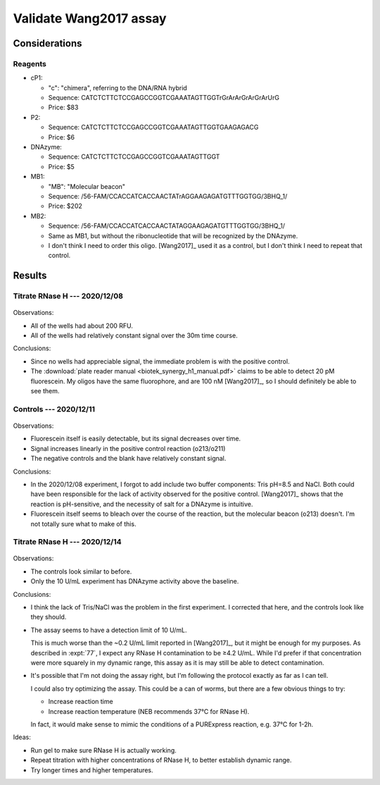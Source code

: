 ***********************
Validate Wang2017 assay
***********************

Considerations
==============

Reagents
--------
- cP1:

  - "c": "chimera", referring to the DNA/RNA hybrid
  - Sequence: CATCTCTTCTCCGAGCCGGTCGAAATAGTTGGTrGrArArGrArGrArUrG
  - Price: $83

- P2:

  - Sequence: CATCTCTTCTCCGAGCCGGTCGAAATAGTTGGTGAAGAGACG
  - Price: $6

- DNAzyme:

  - Sequence: CATCTCTTCTCCGAGCCGGTCGAAATAGTTGGT
  - Price: $5

- MB1:

  - "MB": "Molecular beacon"
  - Sequence: /56-FAM/CCACCATCACCAACTATrAGGAAGAGATGTTTGGTGG/3BHQ_1/
  - Price: $202

- MB2:

  - Sequence: /56-FAM/CCACCATCACCAACTATAGGAAGAGATGTTTGGTGG/3BHQ_1/
  - Same as MB1, but without the ribonucleotide that will be recognized by the 
    DNAzyme.
  - I don't think I need to order this oligo.  [Wang2017]_ used it as a 
    control, but I don't think I need to repeat that control.

Results
=======

Titrate RNase H --- 2020/12/08
------------------------------
.. protocol:: 20201208_validate_wang2017.txt

.. figure:: 20201208_validate_wang2017.svg

Observations:

- All of the wells had about 200 RFU.

- All of the wells had relatively constant signal over the 30m time course.

Conclusions:

- Since no wells had appreciable signal, the immediate problem is with the 
  positive control.

- The :download:`plate reader manual <biotek_synergy_h1_manual.pdf>` claims to 
  be able to detect 20 pM fluorescein.  My oligos have the same fluorophore, 
  and are 100 nM [Wang2017]_, so I should definitely be able to see them.

Controls --- 2020/12/11
-----------------------
.. figure:: 20201211_measure_o42_o213.svg

Observations:

- Fluorescein itself is easily detectable, but its signal decreases over time.

- Signal increases linearly in the positive control reaction (o213/o211)

- The negative controls and the blank have relatively constant signal.

Conclusions:

- In the 2020/12/08 experiment, I forgot to add include two buffer components: 
  Tris pH=8.5 and NaCl.  Both could have been responsible for the lack of 
  activity observed for the positive control.  [Wang2017]_ shows that the 
  reaction is pH-sensitive, and the necessity of salt for a DNAzyme is 
  intuitive.

- Fluorescein itself seems to bleach over the course of the reaction, but the 
  molecular beacon (o213) doesn't.  I'm not totally sure what to make of this.

Titrate RNase H --- 2020/12/14
------------------------------
.. protocol:: 20201214_validate_wang2017.txt

.. figure:: 20201214_validate_wang2017_fits.svg
.. figure:: 20201214_validate_wang2017_slopes.svg


Observations:

- The controls look similar to before.

- Only the 10 U/mL experiment has DNAzyme activity above the baseline.

Conclusions:

- I think the lack of Tris/NaCl was the problem in the first experiment.  I 
  corrected that here, and the controls look like they should.

- The assay seems to have a detection limit of 10 U/mL.
  
  This is much worse than the ~0.2 U/mL limit reported in [Wang2017]_, but it 
  might be enough for my purposes.  As described in :expt:`77`, I expect any 
  RNase H contamination to be ≥4.2 U/mL.  While I'd prefer if that 
  concentration were more squarely in my dynamic range, this assay as it is may 
  still be able to detect contamination.
  
- It's possible that I'm not doing the assay right, but I'm following the 
  protocol exactly as far as I can tell.

  I could also try optimizing the assay.  This could be a can of worms, but 
  there are a few obvious things to try:
  
  - Increase reaction time
  - Increase reaction temperature (NEB recommends 37°C for RNase H).
    
  In fact, it would make sense to mimic the conditions of a PURExpress 
  reaction, e.g. 37°C for 1-2h.

Ideas:

- Run gel to make sure RNase H is actually working.

- Repeat titration with higher concentrations of RNase H, to better establish 
  dynamic range.

- Try longer times and higher temperatures.

